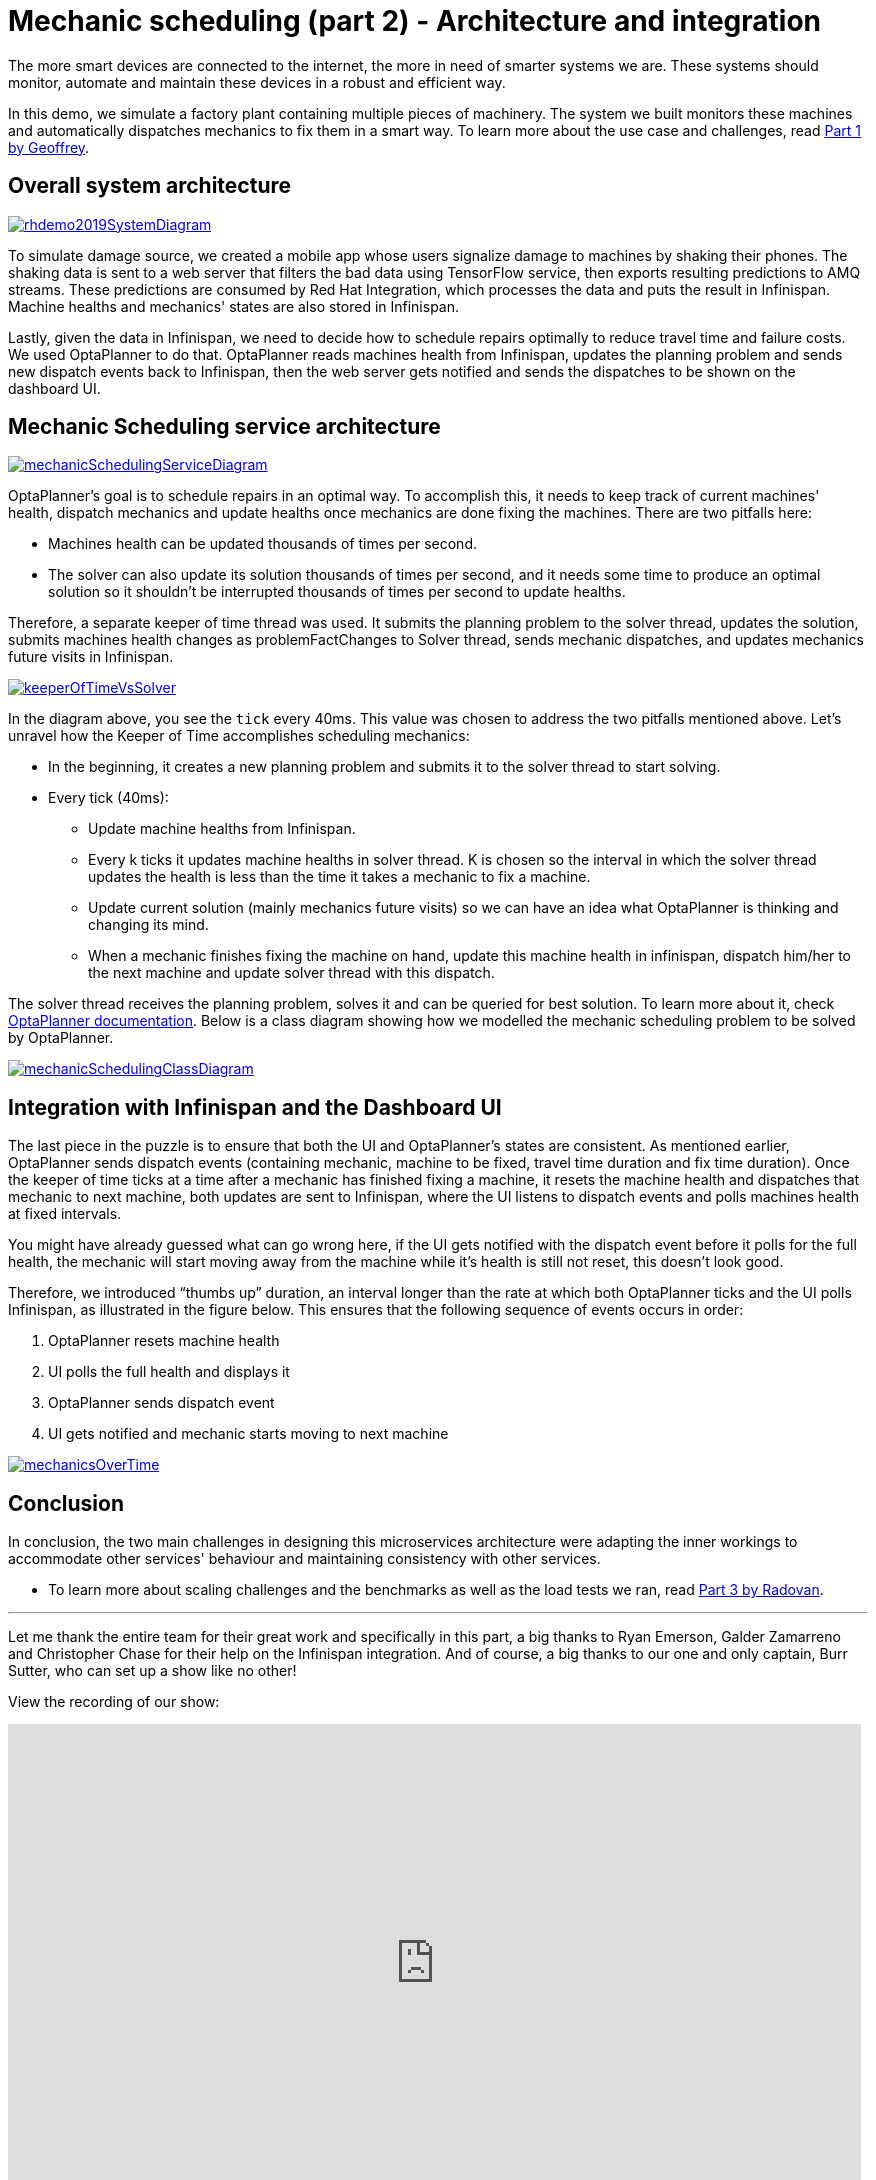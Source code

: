 = Mechanic scheduling (part 2) - Architecture and integration
:page-interpolate: true
:awestruct-author: MusaTalluzi
:awestruct-layout: blogPostBase
:awestruct-tags: [integration, production, coding]
:awestruct-share_image_filename: RHSummit2019OptaPlanner2MechanicsDance.png


The more smart devices are connected to the internet, the more in need of smarter systems we are.
These systems should monitor, automate and maintain these devices in a robust and efficient way.

In this demo, we simulate a factory plant containing multiple pieces of machinery. The system we built monitors these machines
and automatically dispatches mechanics to fix them in a smart way. To learn more about the use case and challenges,
read https://www.optaplanner.org//blog/2019/05/09/RHSummit2019Part1.html[Part 1 by Geoffrey].


== Overall system architecture

image::rhdemo2019SystemDiagram.png[link="rhdemo2019SystemDiagram.png"]
To simulate damage source, we created a mobile app whose users signalize damage to machines by shaking their phones.
The shaking data is sent to a web server that filters the bad data using TensorFlow service, then exports resulting
predictions to AMQ streams. These predictions are consumed by Red Hat Integration, which processes the data and puts the result
in Infinispan. Machine healths and mechanics' states are also stored in Infinispan.

Lastly, given the data in Infinispan, we need to decide how to schedule repairs optimally to reduce travel time and failure costs.
We used OptaPlanner to do that. OptaPlanner reads machines health from Infinispan, updates the planning problem and sends
new dispatch events back to Infinispan, then the web server gets notified and sends the dispatches to be shown on the dashboard UI.


== Mechanic Scheduling service architecture

image::mechanicSchedulingServiceDiagram.png[link="mechanicSchedulingServiceDiagram.png"]
OptaPlanner's goal is to schedule repairs in an optimal way. To accomplish this, it needs to keep track of current machines' health,
dispatch mechanics and update healths once mechanics are done fixing the machines. There are two pitfalls here:

* Machines health can be updated thousands of times per second.

* The solver can also update its solution thousands of times per second, and it needs some time to produce an optimal solution
so it shouldn't be interrupted thousands of times per second to update healths.

Therefore, a separate keeper of time thread was used. It submits the planning problem to the solver thread, updates the solution,
submits machines health changes as problemFactChanges to Solver thread, sends mechanic dispatches,
and updates mechanics future visits in Infinispan.

image::keeperOfTimeVsSolver.png[link="keeperOfTimeVsSolver.png"]
In the diagram above, you see the `tick` every 40ms. This value was chosen to address the two pitfalls mentioned above.
Let's unravel how the Keeper of Time accomplishes scheduling mechanics:

* In the beginning, it creates a new planning problem and submits it to the solver thread to start solving.

* Every tick (40ms):

** Update machine healths from Infinispan.

** Every k ticks it updates machine healths in solver thread.
K is chosen so the interval in which the solver thread updates the health is less than the time it takes a mechanic to fix a machine.

** Update current solution (mainly mechanics future visits) so we can have an idea what OptaPlanner is thinking and changing its mind.

** When a mechanic finishes fixing the machine on hand, update this machine health in infinispan,
dispatch him/her to the next machine and update solver thread with this dispatch.

The solver thread receives the planning problem, solves it and can be queried for best solution. To learn more about it,
check https://docs.optaplanner.org/latestFinal/optaplanner-docs/html_single/index.html#useTheSolver[OptaPlanner documentation].
Below is a class diagram showing how we modelled the mechanic scheduling problem to be solved by OptaPlanner.

image::mechanicSchedulingClassDiagram.png[link="mechanicSchedulingClassDiagram.png"]


== Integration with Infinispan and the Dashboard UI

The last piece in the puzzle is to ensure that both the UI and OptaPlanner's states are consistent.
As mentioned earlier, OptaPlanner sends dispatch events (containing mechanic, machine to be fixed, travel time duration and fix time duration).
Once the keeper of time ticks at a time after a mechanic has finished fixing a machine, it resets the machine health
and dispatches that mechanic to next machine, both updates are sent to Infinispan, where the UI listens to dispatch events
and polls machines health at fixed intervals.

You might have already guessed what can go wrong here, if the UI gets notified with the dispatch event before it polls
for the full health, the mechanic will start moving away from the machine while it's health is still not reset,
this doesn't look good.

Therefore, we introduced “thumbs up” duration, an interval longer than the rate at which both OptaPlanner ticks
and the UI polls Infinispan, as illustrated in the figure below. This ensures that the following sequence of events occurs in order:

1. OptaPlanner resets machine health
2. UI polls the full health and displays it
3. OptaPlanner sends dispatch event
4. UI gets notified and mechanic starts moving to next machine

image::mechanicsOverTime.png[link="mechanicsOverTime.png"]


== Conclusion

In conclusion, the two main challenges in designing this microservices architecture were
adapting the inner workings to accommodate other services' behaviour and maintaining consistency with other services.

* To learn more about scaling challenges and the benchmarks as well as the load tests we ran,
read https://www.optaplanner.org//blog/2019/05/09/RHSummit2019Part3.html[Part 3 by Radovan].

---

Let me thank the entire team for their great work
and specifically in this part, a big thanks to
Ryan Emerson, Galder Zamarreno and Christopher Chase
for their help on the Infinispan integration.
And of course, a big thanks to our one and only captain, Burr Sutter,
who can set up a show like no other!

View the recording of our show:

+++
<iframe width="853" height="480" src="https://www.youtube.com/embed/FUu4kMc0PL8?start=5785" frameborder="0" allowfullscreen></iframe>
+++

